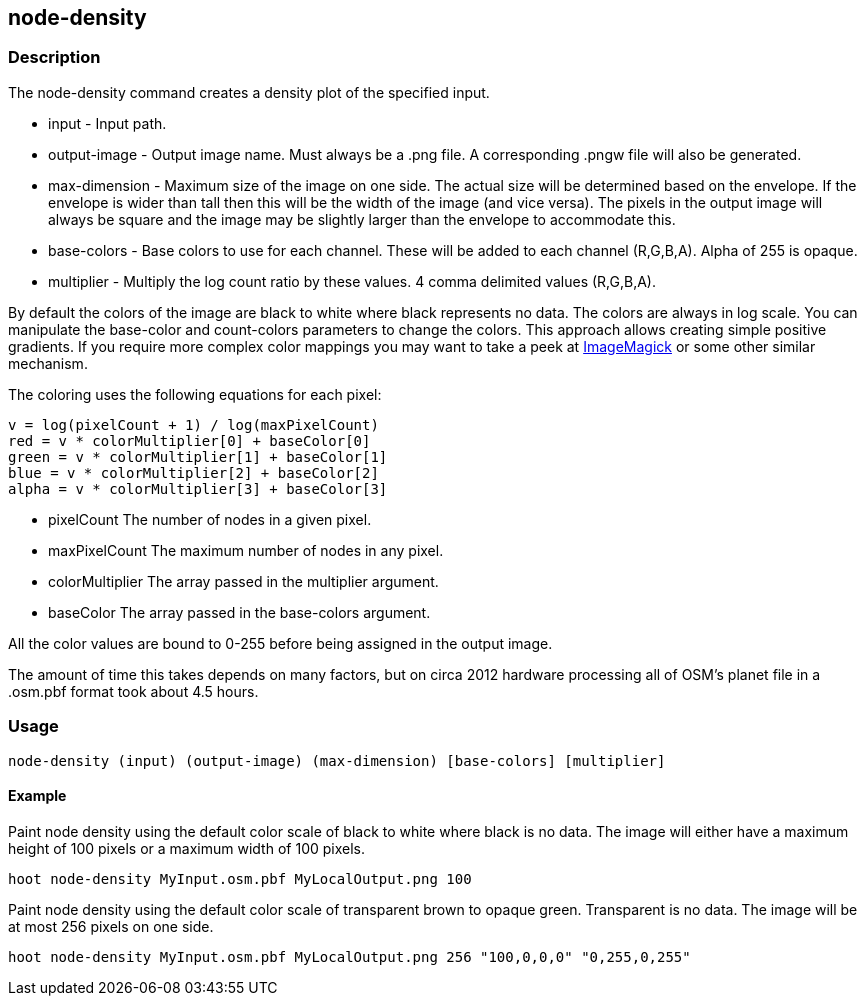 == node-density 

=== Description

The +node-density+ command creates a density plot of the specified input.

* +input+         - Input path.
* +output-image+  - Output image name. Must always be a +.png+ file. A
                    corresponding +.pngw+ file will also be generated.
* +max-dimension+ - Maximum size of the image on one side. The actual size will
                    be determined based on the envelope. If the envelope is wider than tall then
                    this will be the width of the image (and vice versa). The pixels in the output
                    image will always be square and the image may be slightly larger than the
                    envelope to accommodate this.
* +base-colors+   - Base colors to use for each channel. These will be added to
                    each channel (R,G,B,A). Alpha of 255 is opaque.
* +multiplier+    - Multiply the log count ratio by these values. 4 comma delimited
                    values (R,G,B,A).

By default the colors of the image are black to white where black represents no
data. The colors are always in log scale. You can manipulate the +base-color+
and +count-colors+ parameters to change the colors. This approach allows
creating simple positive gradients. If you require more complex color mappings
you may want to take a peek at link:$$http://www.imagemagick.org/$$[ImageMagick]
or some other similar mechanism.

The coloring uses the following equations for each pixel:

// print pretty equations
ifdef::HasLatexMath[]
[latexmath]
+++++++++++++++++++++++++
\[v = \frac{log(pixelCount + 1)}{log(maxPixelCount)}\]
\[red = v \cdot colorMultiplier[0] + baseColor[0]\]
\[green = v \cdot colorMultiplier[1] + baseColor[1]\]
\[blue = v \cdot colorMultiplier[2] + baseColor[2]\]
\[alpha = v \cdot colorMultiplier[3] + baseColor[3]\]
+++++++++++++++++++++++++
endif::HasLatexMath[]

// print simple equations
ifndef::HasLatexMath[]
--------------------------------------
v = log(pixelCount + 1) / log(maxPixelCount)
red = v * colorMultiplier[0] + baseColor[0]
green = v * colorMultiplier[1] + baseColor[1]
blue = v * colorMultiplier[2] + baseColor[2]
alpha = v * colorMultiplier[3] + baseColor[3]
--------------------------------------
endif::HasLatexMath[]

* +pixelCount+ The number of nodes in a given pixel.
* +maxPixelCount+ The maximum number of nodes in any pixel.
* +colorMultiplier+ The array passed in the +multiplier+ argument.
* +baseColor+ The array passed in the +base-colors+ argument.

All the color values are bound to 0-255 before being assigned in the output
image.

The amount of time this takes depends on many factors, but on circa 2012
hardware processing all of OSM's planet file in a +.osm.pbf+ format took about
4.5 hours.

=== Usage

--------------------------------------
node-density (input) (output-image) (max-dimension) [base-colors] [multiplier]
--------------------------------------

==== Example

Paint node density using the default color scale of black to white where black
is no data. The image will either have a maximum height of 100 pixels or a
maximum width of 100 pixels.

--------------------------------------
hoot node-density MyInput.osm.pbf MyLocalOutput.png 100
--------------------------------------

Paint node density using the default color scale of transparent brown to opaque
green. Transparent is no data. The image will be at most 256 pixels on one side.

--------------------------------------
hoot node-density MyInput.osm.pbf MyLocalOutput.png 256 "100,0,0,0" "0,255,0,255"
--------------------------------------
